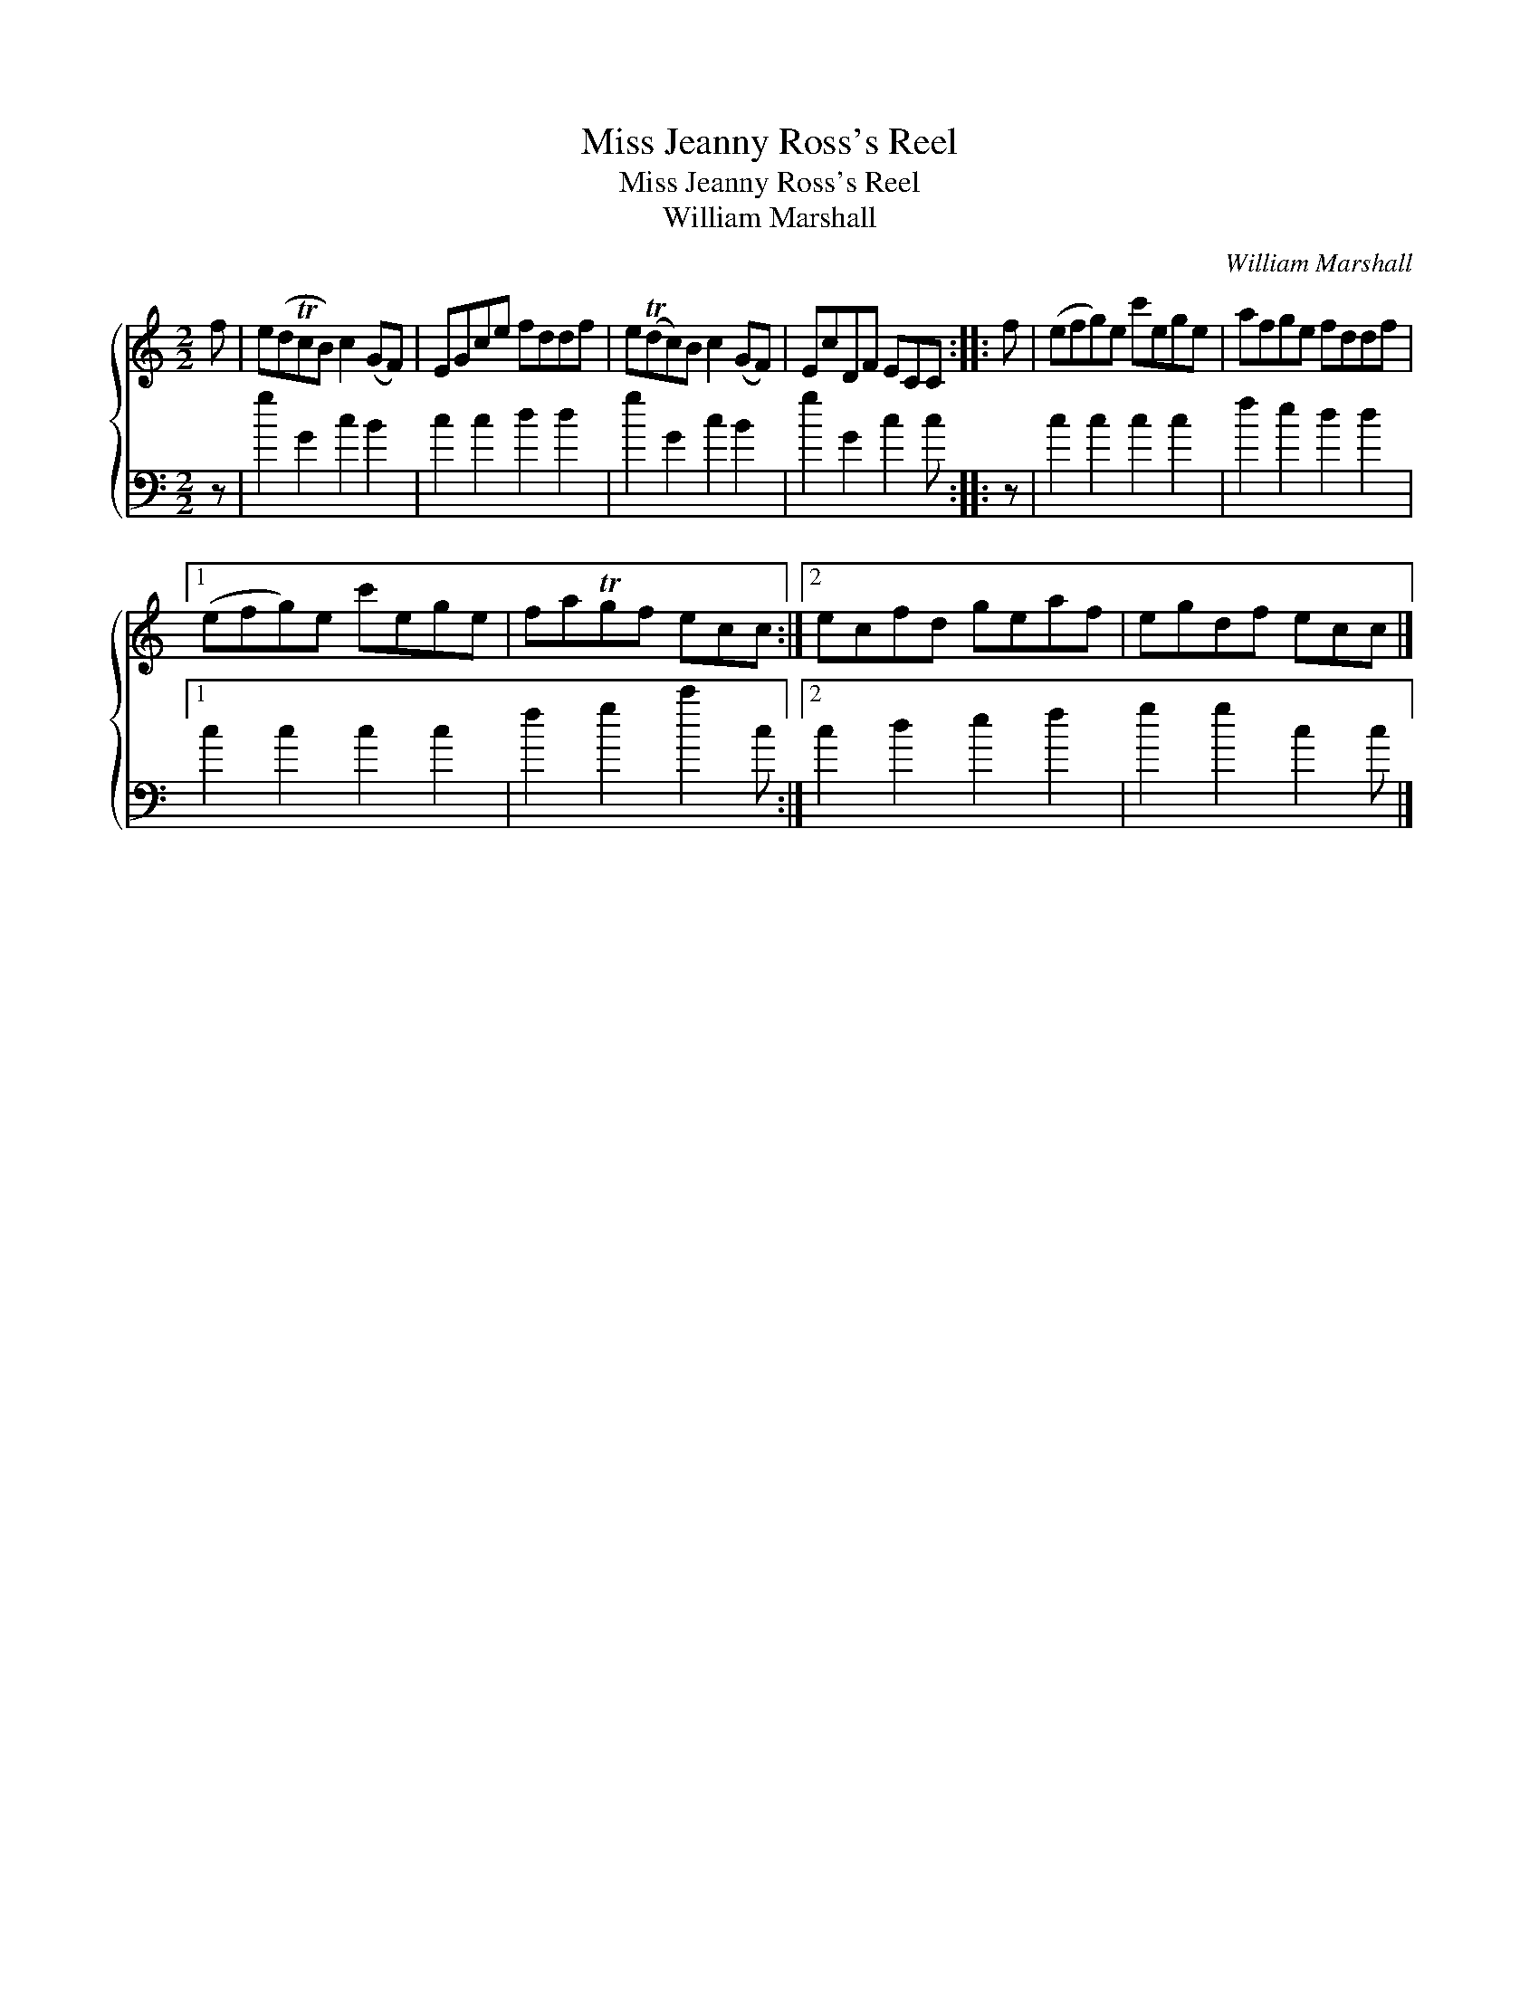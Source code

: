 X:1
T:Miss Jeanny Ross's Reel
T:Miss Jeanny Ross's Reel
T:William Marshall
C:William Marshall
%%score { 1 2 }
L:1/8
M:2/2
K:C
V:1 treble 
V:2 bass 
V:1
 f | e(dTcB) c2 (GF) | EGce fddf | e(Tdc)B c2 (GF) | EcDF ECC :: f | (efg)e c'ege | afge fddf |1 %8
 (efg)e c'ege | faTgf ecc :|2 ecfd geaf | egdf ecc |] %12
V:2
 z | g2 G2 c2 B2 | c2 c2 d2 d2 | g2 G2 c2 B2 | g2 G2 c2 c :: z | c2 c2 c2 c2 | f2 e2 d2 d2 |1 %8
 c2 c2 c2 c2 | f2 g2 c'2 c :|2 c2 d2 e2 f2 | g2 g2 c2 c |] %12

